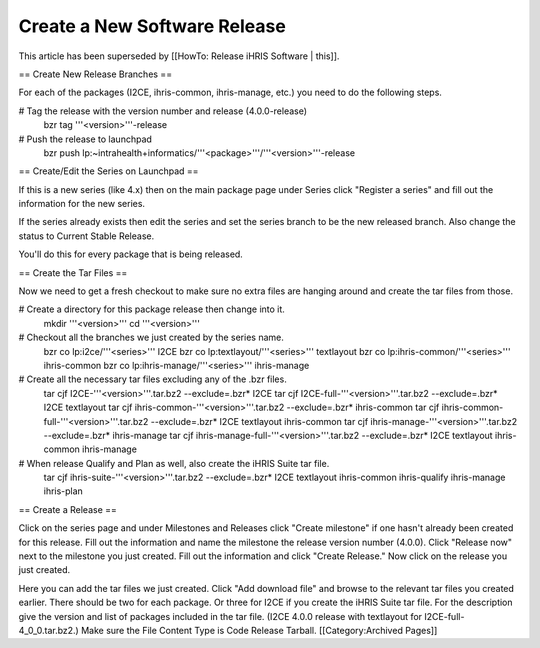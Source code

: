 Create a New Software Release
=============================

This article has been superseded by [[HowTo: Release iHRIS Software | this]].

== Create New Release Branches ==

For each of the packages (I2CE, ihris-common, ihris-manage, etc.) you need to do the following steps.

# Tag the release with the version number and release (4.0.0-release)
 bzr tag '''<version>'''-release
# Push the release to launchpad
 bzr push lp:~intrahealth+informatics/'''<package>'''/'''<version>'''-release

== Create/Edit the Series on Launchpad ==

If this is a new series (like 4.x) then on the main package page under Series click "Register a series" and fill out the information for the new series.

If the series already exists then edit the series and set the series branch to be the new released branch.  Also change the status to Current Stable Release.

You'll do this for every package that is being released.

== Create the Tar Files ==

Now we need to get a fresh checkout to make sure no extra files are hanging around and create the tar files from those.

# Create a directory for this package release then change into it.
 mkdir '''<version>'''
 cd '''<version>'''
# Checkout all the branches we just created by the series name.
 bzr co lp:i2ce/'''<series>''' I2CE
 bzr co lp:textlayout/'''<series>''' textlayout
 bzr co lp:ihris-common/'''<series>''' ihris-common
 bzr co lp:ihris-manage/'''<series>''' ihris-manage
# Create all the necessary tar files excluding any of the .bzr files.
 tar cjf I2CE-'''<version>'''.tar.bz2 --exclude=.bzr* I2CE
 tar cjf I2CE-full-'''<version>'''.tar.bz2 --exclude=.bzr* I2CE textlayout
 tar cjf ihris-common-'''<version>'''.tar.bz2 --exclude=.bzr* ihris-common
 tar cjf ihris-common-full-'''<version>'''.tar.bz2 --exclude=.bzr* I2CE textlayout ihris-common
 tar cjf ihris-manage-'''<version>'''.tar.bz2 --exclude=.bzr* ihris-manage
 tar cjf ihris-manage-full-'''<version>'''.tar.bz2 --exclude=.bzr* I2CE textlayout ihris-common ihris-manage
# When release Qualify and Plan as well, also create the iHRIS Suite tar file.
 tar cjf ihris-suite-'''<version>'''.tar.bz2 --exclude=.bzr* I2CE textlayout ihris-common ihris-qualify ihris-manage ihris-plan

== Create a Release ==

Click on the series page and under Milestones and Releases click "Create milestone" if one hasn't already been created for this release.  Fill out the information and name the milestone the release version number (4.0.0).  Click "Release now" next to the milestone you just created.  Fill out the information and click "Create Release."  Now click on the release you just created.

Here you can add the tar files we just created.  Click "Add download file" and browse to the relevant tar files you created earlier.  There should be two for each package.  Or three for I2CE if you create the iHRIS Suite tar file.  For the description give the version and list of packages included in the tar file.  (I2CE 4.0.0 release with textlayout for I2CE-full-4_0_0.tar.bz2.)  Make sure the File Content Type is Code Release Tarball.
[[Category:Archived Pages]]
